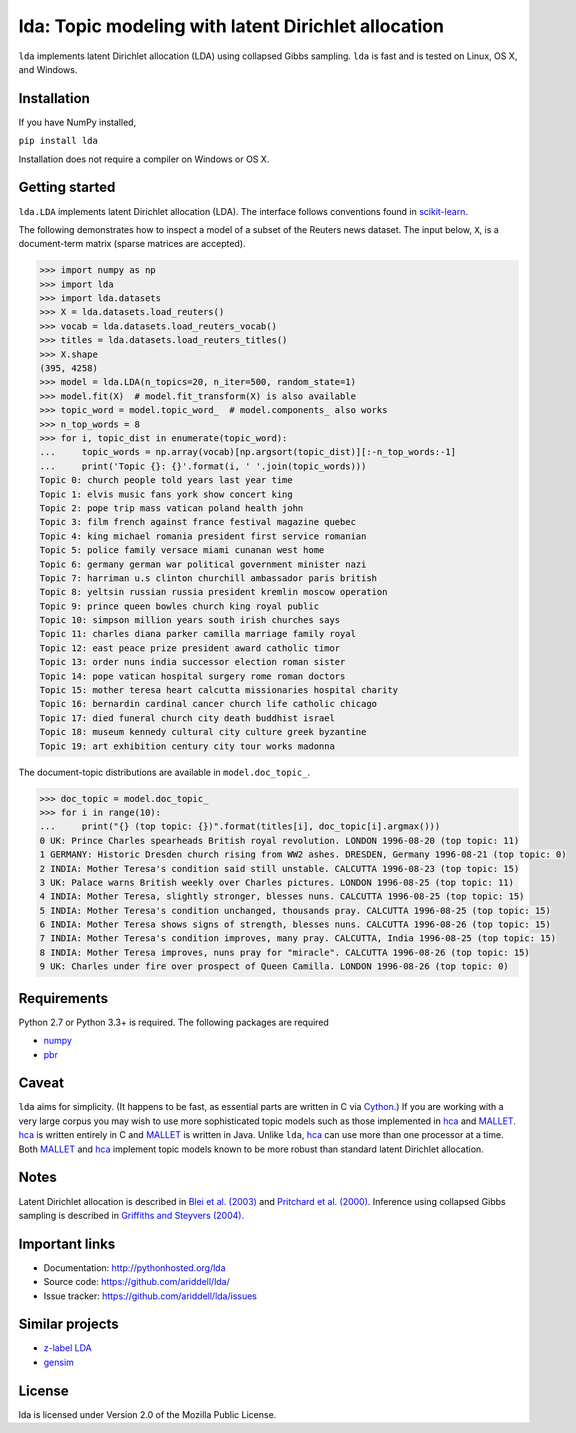 lda: Topic modeling with latent Dirichlet allocation
====================================================

|pypi| |travis| |crate|

``lda`` implements latent Dirichlet allocation (LDA) using collapsed Gibbs
sampling. ``lda`` is fast and is tested on Linux, OS X, and Windows.

Installation
------------

If you have NumPy installed,

``pip install lda``

Installation does not require a compiler on Windows or OS X.

Getting started
---------------

``lda.LDA`` implements latent Dirichlet allocation (LDA). The interface follows
conventions found in scikit-learn_.

The following demonstrates how to inspect a model of a subset of the Reuters
news dataset. The input below, ``X``, is a document-term matrix (sparse matrices
are accepted).

.. code-block:: python

    >>> import numpy as np
    >>> import lda
    >>> import lda.datasets
    >>> X = lda.datasets.load_reuters()
    >>> vocab = lda.datasets.load_reuters_vocab()
    >>> titles = lda.datasets.load_reuters_titles()
    >>> X.shape
    (395, 4258)
    >>> model = lda.LDA(n_topics=20, n_iter=500, random_state=1)
    >>> model.fit(X)  # model.fit_transform(X) is also available
    >>> topic_word = model.topic_word_  # model.components_ also works
    >>> n_top_words = 8
    >>> for i, topic_dist in enumerate(topic_word):
    ...     topic_words = np.array(vocab)[np.argsort(topic_dist)][:-n_top_words:-1]
    ...     print('Topic {}: {}'.format(i, ' '.join(topic_words)))
    Topic 0: church people told years last year time
    Topic 1: elvis music fans york show concert king
    Topic 2: pope trip mass vatican poland health john
    Topic 3: film french against france festival magazine quebec
    Topic 4: king michael romania president first service romanian
    Topic 5: police family versace miami cunanan west home
    Topic 6: germany german war political government minister nazi
    Topic 7: harriman u.s clinton churchill ambassador paris british
    Topic 8: yeltsin russian russia president kremlin moscow operation
    Topic 9: prince queen bowles church king royal public
    Topic 10: simpson million years south irish churches says
    Topic 11: charles diana parker camilla marriage family royal
    Topic 12: east peace prize president award catholic timor
    Topic 13: order nuns india successor election roman sister
    Topic 14: pope vatican hospital surgery rome roman doctors
    Topic 15: mother teresa heart calcutta missionaries hospital charity
    Topic 16: bernardin cardinal cancer church life catholic chicago
    Topic 17: died funeral church city death buddhist israel
    Topic 18: museum kennedy cultural city culture greek byzantine
    Topic 19: art exhibition century city tour works madonna

The document-topic distributions are available in ``model.doc_topic_``.

.. code-block:: python

    >>> doc_topic = model.doc_topic_
    >>> for i in range(10):
    ...     print("{} (top topic: {})".format(titles[i], doc_topic[i].argmax()))
    0 UK: Prince Charles spearheads British royal revolution. LONDON 1996-08-20 (top topic: 11)
    1 GERMANY: Historic Dresden church rising from WW2 ashes. DRESDEN, Germany 1996-08-21 (top topic: 0)
    2 INDIA: Mother Teresa's condition said still unstable. CALCUTTA 1996-08-23 (top topic: 15)
    3 UK: Palace warns British weekly over Charles pictures. LONDON 1996-08-25 (top topic: 11)
    4 INDIA: Mother Teresa, slightly stronger, blesses nuns. CALCUTTA 1996-08-25 (top topic: 15)
    5 INDIA: Mother Teresa's condition unchanged, thousands pray. CALCUTTA 1996-08-25 (top topic: 15)
    6 INDIA: Mother Teresa shows signs of strength, blesses nuns. CALCUTTA 1996-08-26 (top topic: 15)
    7 INDIA: Mother Teresa's condition improves, many pray. CALCUTTA, India 1996-08-25 (top topic: 15)
    8 INDIA: Mother Teresa improves, nuns pray for "miracle". CALCUTTA 1996-08-26 (top topic: 15)
    9 UK: Charles under fire over prospect of Queen Camilla. LONDON 1996-08-26 (top topic: 0)

Requirements
------------

Python 2.7 or Python 3.3+ is required. The following packages are required

- numpy_
- pbr_

Caveat
------

``lda`` aims for simplicity. (It happens to be fast, as essential parts are
written in C via Cython_.) If you are working with a very large corpus you may
wish to use more sophisticated topic models such as those implemented in hca_
and MALLET_.  hca_ is written entirely in C and MALLET_ is written in Java.
Unlike ``lda``, hca_ can use more than one processor at a time. Both MALLET_ and
hca_ implement topic models known to be more robust than standard latent
Dirichlet allocation.

Notes
-----

Latent Dirichlet allocation is described in `Blei et al. (2003)`_ and `Pritchard
et al. (2000)`_. Inference using collapsed Gibbs sampling is described in
`Griffiths and Steyvers (2004)`_.

Important links
---------------

- Documentation: http://pythonhosted.org/lda
- Source code: https://github.com/ariddell/lda/
- Issue tracker: https://github.com/ariddell/lda/issues

Similar projects
----------------
- `z-label LDA <http://pages.cs.wisc.edu/~andrzeje/research/zl_lda.html>`_
- `gensim <https://pypi.python.org/pypi/gensim>`_

License
-------

lda is licensed under Version 2.0 of the Mozilla Public License.

.. _Python: http://www.python.org/
.. _scikit-learn: http://scikit-learn.org
.. _hca: http://www.mloss.org/software/view/527/
.. _MALLET: http://mallet.cs.umass.edu/
.. _numpy: http://www.numpy.org/
.. _pbr: https://pypi.python.org/pypi/pbr
.. _Cython: http://cython.org
.. _Blei et al. (2003): http://jmlr.org/papers/v3/blei03a.html
.. _Pritchard et al. (2000): http://www.genetics.org/content/164/4/1567.full
.. _Griffiths and Steyvers (2004): http://www.pnas.org/content/101/suppl_1/5228.abstract

.. |pypi| image:: https://badge.fury.io/py/lda.png
    :target: https://badge.fury.io/py/lda
    :alt: pypi version

.. |travis| image:: https://travis-ci.org/ariddell/lda.png?branch=master
    :target: https://travis-ci.org/ariddell/lda
    :alt: travis-ci build status

.. |crate| image:: https://pypip.in/d/lda/badge.png
    :target: https://pypi.python.org/pypi/lda
    :alt: pypi download statistics
